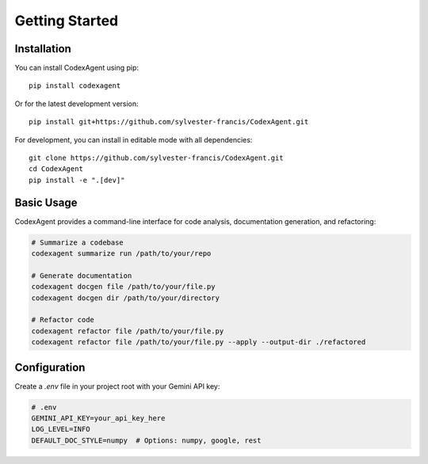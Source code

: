 .. _getting_started:

Getting Started
==============

Installation
-----------

You can install CodexAgent using pip::

    pip install codexagent

Or for the latest development version::

    pip install git+https://github.com/sylvester-francis/CodexAgent.git

For development, you can install in editable mode with all dependencies::

    git clone https://github.com/sylvester-francis/CodexAgent.git
    cd CodexAgent
    pip install -e ".[dev]"

Basic Usage
-----------

CodexAgent provides a command-line interface for code analysis, documentation generation, and refactoring:

.. code-block:: bash

    # Summarize a codebase
    codexagent summarize run /path/to/your/repo

    # Generate documentation
    codexagent docgen file /path/to/your/file.py
    codexagent docgen dir /path/to/your/directory

    # Refactor code
    codexagent refactor file /path/to/your/file.py
    codexagent refactor file /path/to/your/file.py --apply --output-dir ./refactored

Configuration
------------

Create a `.env` file in your project root with your Gemini API key:

.. code-block:: bash

    # .env
    GEMINI_API_KEY=your_api_key_here
    LOG_LEVEL=INFO
    DEFAULT_DOC_STYLE=numpy  # Options: numpy, google, rest

